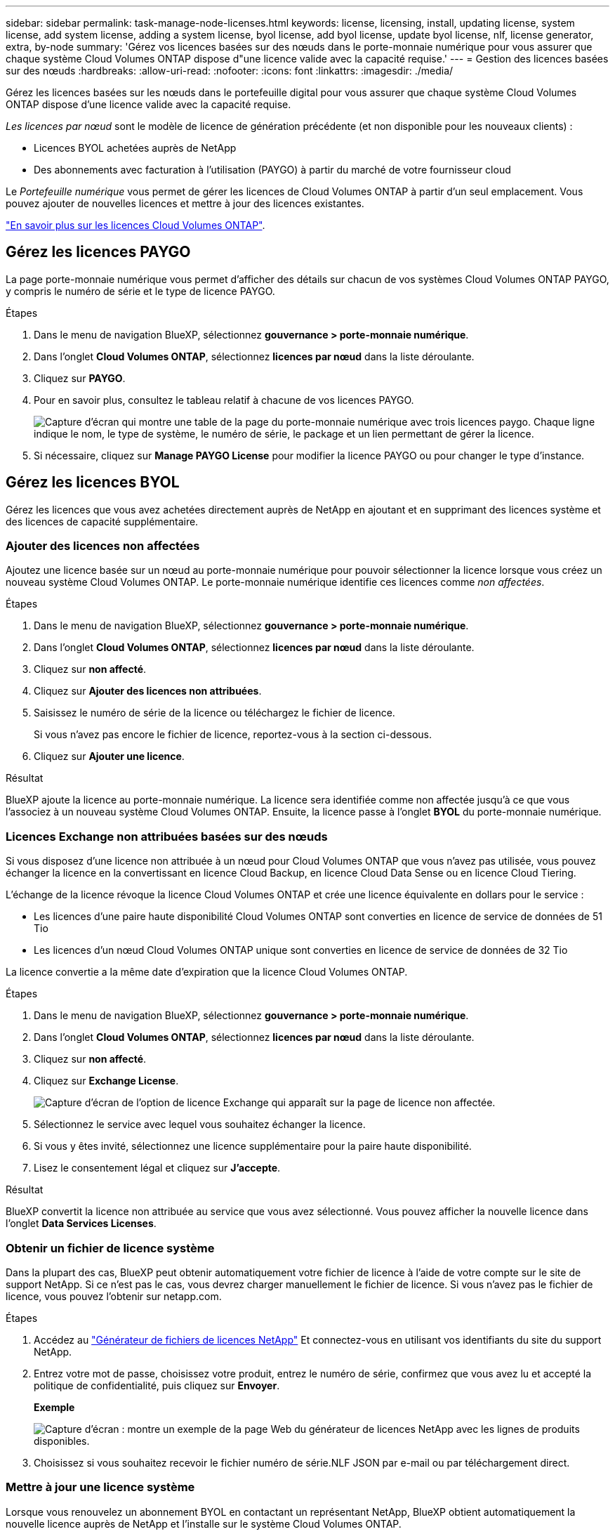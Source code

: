 ---
sidebar: sidebar 
permalink: task-manage-node-licenses.html 
keywords: license, licensing, install, updating license, system license, add system license, adding a system license, byol license, add byol license, update byol license, nlf, license generator, extra, by-node 
summary: 'Gérez vos licences basées sur des nœuds dans le porte-monnaie numérique pour vous assurer que chaque système Cloud Volumes ONTAP dispose d"une licence valide avec la capacité requise.' 
---
= Gestion des licences basées sur des nœuds
:hardbreaks:
:allow-uri-read: 
:nofooter: 
:icons: font
:linkattrs: 
:imagesdir: ./media/


[role="lead"]
Gérez les licences basées sur les nœuds dans le portefeuille digital pour vous assurer que chaque système Cloud Volumes ONTAP dispose d'une licence valide avec la capacité requise.

_Les licences par nœud_ sont le modèle de licence de génération précédente (et non disponible pour les nouveaux clients) :

* Licences BYOL achetées auprès de NetApp
* Des abonnements avec facturation à l'utilisation (PAYGO) à partir du marché de votre fournisseur cloud


Le _Portefeuille numérique_ vous permet de gérer les licences de Cloud Volumes ONTAP à partir d'un seul emplacement. Vous pouvez ajouter de nouvelles licences et mettre à jour des licences existantes.

https://docs.netapp.com/us-en/cloud-manager-cloud-volumes-ontap/concept-licensing.html["En savoir plus sur les licences Cloud Volumes ONTAP"].



== Gérez les licences PAYGO

La page porte-monnaie numérique vous permet d'afficher des détails sur chacun de vos systèmes Cloud Volumes ONTAP PAYGO, y compris le numéro de série et le type de licence PAYGO.

.Étapes
. Dans le menu de navigation BlueXP, sélectionnez *gouvernance > porte-monnaie numérique*.
. Dans l'onglet *Cloud Volumes ONTAP*, sélectionnez *licences par nœud* dans la liste déroulante.
. Cliquez sur *PAYGO*.
. Pour en savoir plus, consultez le tableau relatif à chacune de vos licences PAYGO.
+
image:screenshot_paygo_licenses.png["Capture d'écran qui montre une table de la page du porte-monnaie numérique avec trois licences paygo. Chaque ligne indique le nom, le type de système, le numéro de série, le package et un lien permettant de gérer la licence."]

. Si nécessaire, cliquez sur *Manage PAYGO License* pour modifier la licence PAYGO ou pour changer le type d'instance.




== Gérez les licences BYOL

Gérez les licences que vous avez achetées directement auprès de NetApp en ajoutant et en supprimant des licences système et des licences de capacité supplémentaire.



=== Ajouter des licences non affectées

Ajoutez une licence basée sur un nœud au porte-monnaie numérique pour pouvoir sélectionner la licence lorsque vous créez un nouveau système Cloud Volumes ONTAP. Le porte-monnaie numérique identifie ces licences comme _non affectées_.

.Étapes
. Dans le menu de navigation BlueXP, sélectionnez *gouvernance > porte-monnaie numérique*.
. Dans l'onglet *Cloud Volumes ONTAP*, sélectionnez *licences par nœud* dans la liste déroulante.
. Cliquez sur *non affecté*.
. Cliquez sur *Ajouter des licences non attribuées*.
. Saisissez le numéro de série de la licence ou téléchargez le fichier de licence.
+
Si vous n'avez pas encore le fichier de licence, reportez-vous à la section ci-dessous.

. Cliquez sur *Ajouter une licence*.


.Résultat
BlueXP ajoute la licence au porte-monnaie numérique. La licence sera identifiée comme non affectée jusqu'à ce que vous l'associez à un nouveau système Cloud Volumes ONTAP. Ensuite, la licence passe à l'onglet *BYOL* du porte-monnaie numérique.



=== Licences Exchange non attribuées basées sur des nœuds

Si vous disposez d'une licence non attribuée à un nœud pour Cloud Volumes ONTAP que vous n'avez pas utilisée, vous pouvez échanger la licence en la convertissant en licence Cloud Backup, en licence Cloud Data Sense ou en licence Cloud Tiering.

L'échange de la licence révoque la licence Cloud Volumes ONTAP et crée une licence équivalente en dollars pour le service :

* Les licences d'une paire haute disponibilité Cloud Volumes ONTAP sont converties en licence de service de données de 51 Tio
* Les licences d'un nœud Cloud Volumes ONTAP unique sont converties en licence de service de données de 32 Tio


La licence convertie a la même date d'expiration que la licence Cloud Volumes ONTAP.

.Étapes
. Dans le menu de navigation BlueXP, sélectionnez *gouvernance > porte-monnaie numérique*.
. Dans l'onglet *Cloud Volumes ONTAP*, sélectionnez *licences par nœud* dans la liste déroulante.
. Cliquez sur *non affecté*.
. Cliquez sur *Exchange License*.
+
image:screenshot-exchange-license.png["Capture d'écran de l'option de licence Exchange qui apparaît sur la page de licence non affectée."]

. Sélectionnez le service avec lequel vous souhaitez échanger la licence.
. Si vous y êtes invité, sélectionnez une licence supplémentaire pour la paire haute disponibilité.
. Lisez le consentement légal et cliquez sur *J'accepte*.


.Résultat
BlueXP convertit la licence non attribuée au service que vous avez sélectionné. Vous pouvez afficher la nouvelle licence dans l'onglet *Data Services Licenses*.



=== Obtenir un fichier de licence système

Dans la plupart des cas, BlueXP peut obtenir automatiquement votre fichier de licence à l'aide de votre compte sur le site de support NetApp. Si ce n'est pas le cas, vous devrez charger manuellement le fichier de licence. Si vous n'avez pas le fichier de licence, vous pouvez l'obtenir sur netapp.com.

.Étapes
. Accédez au https://register.netapp.com/register/getlicensefile["Générateur de fichiers de licences NetApp"^] Et connectez-vous en utilisant vos identifiants du site du support NetApp.
. Entrez votre mot de passe, choisissez votre produit, entrez le numéro de série, confirmez que vous avez lu et accepté la politique de confidentialité, puis cliquez sur *Envoyer*.
+
*Exemple*

+
image:screenshot-license-generator.png["Capture d'écran : montre un exemple de la page Web du générateur de licences NetApp avec les lignes de produits disponibles."]

. Choisissez si vous souhaitez recevoir le fichier numéro de série.NLF JSON par e-mail ou par téléchargement direct.




=== Mettre à jour une licence système

Lorsque vous renouvelez un abonnement BYOL en contactant un représentant NetApp, BlueXP obtient automatiquement la nouvelle licence auprès de NetApp et l'installe sur le système Cloud Volumes ONTAP.

Si BlueXP ne parvient pas à accéder au fichier de licence via la connexion Internet sécurisée, vous pouvez obtenir le fichier vous-même, puis le télécharger manuellement vers BlueXP.

.Étapes
. Dans le menu de navigation BlueXP, sélectionnez *gouvernance > porte-monnaie numérique*.
. Dans l'onglet *Cloud Volumes ONTAP*, sélectionnez *licences par nœud* dans la liste déroulante.
. Dans l'onglet *BYOL*, développez les détails d'un système Cloud Volumes ONTAP.
. Cliquez sur le menu d'action en regard de la licence système et sélectionnez *mettre à jour la licence*.
. Téléchargez le fichier de licence (ou les fichiers si vous disposez d'une paire HA).
. Cliquez sur *mettre à jour la licence*.


.Résultat
BlueXP met à jour la licence sur le système Cloud Volumes ONTAP.



=== Gérez les licences de capacité supplémentaire

Vous pouvez acheter des licences de capacité supplémentaire pour un système Cloud Volumes ONTAP BYOL afin d'allouer plus de 368 To de capacité, si la licence du système BYOL est fournie. Par exemple, vous pouvez acheter une capacité de licence supplémentaire pour allouer une capacité allant jusqu'à 736 Tio à Cloud Volumes ONTAP. Vous pouvez également acheter trois licences de capacité supplémentaire pour obtenir jusqu'à 1.4 Pio.

Le nombre de licences que vous pouvez acheter pour un système à un seul nœud ou une paire HA est illimité.



==== Ajoutez des licences de capacité

Achetez une licence de capacité supplémentaire en nous contactant par l'icône de chat dans le coin inférieur droit de BlueXP. Une fois la licence acheté, vous pouvez l'appliquer sur un système Cloud Volumes ONTAP.

.Étapes
. Dans le menu de navigation BlueXP, sélectionnez *gouvernance > porte-monnaie numérique*.
. Dans l'onglet *Cloud Volumes ONTAP*, sélectionnez *licences par nœud* dans la liste déroulante.
. Dans l'onglet *BYOL*, développez les détails d'un système Cloud Volumes ONTAP.
. Cliquez sur *Ajouter une licence de capacité*.
. Saisissez le numéro de série ou téléchargez le fichier de licence (ou les fichiers si vous disposez d'une paire HA).
. Cliquez sur *Ajouter une licence de capacité*.




==== Mettez à jour les licences de capacité

Si vous avez prolongé la durée d'une licence de capacité supplémentaire, vous devez mettre à jour la licence dans BlueXP.

.Étapes
. Dans le menu de navigation BlueXP, sélectionnez *gouvernance > porte-monnaie numérique*.
. Dans l'onglet *Cloud Volumes ONTAP*, sélectionnez *licences par nœud* dans la liste déroulante.
. Dans l'onglet *BYOL*, développez les détails d'un système Cloud Volumes ONTAP.
. Cliquez sur le menu d'action en regard de la licence de capacité et sélectionnez *mettre à jour la licence*.
. Téléchargez le fichier de licence (ou les fichiers si vous disposez d'une paire HA).
. Cliquez sur *mettre à jour la licence*.




==== Éliminez les licences de capacité

Si une licence de capacité supplémentaire a expiré et n'est plus utilisée, vous pouvez la supprimer à tout moment.

.Étapes
. Dans le menu de navigation BlueXP, sélectionnez *gouvernance > porte-monnaie numérique*.
. Dans l'onglet *Cloud Volumes ONTAP*, sélectionnez *licences par nœud* dans la liste déroulante.
. Dans l'onglet *BYOL*, développez les détails d'un système Cloud Volumes ONTAP.
. Cliquez sur le menu d'action en regard de la licence de capacité et sélectionnez *Supprimer la licence*.
. Cliquez sur *Supprimer*.




=== Convertissez une licence d'évaluation en licence BYOL

Une licence d'évaluation est valable 30 jours. Vous pouvez appliquer une nouvelle licence BYOL à la licence d'évaluation pour une mise à niveau sur place.

Lorsque vous convertissez une licence d'évaluation en licence BYOL, BlueXP redémarre le système Cloud Volumes ONTAP.

* Pour un système à un seul nœud, le redémarrage entraîne une interruption des E/S lors du processus de redémarrage.
* Pour une paire haute disponibilité, le redémarrage lance le basculement et le rétablissement pour continuer à transmettre des E/S aux clients.


.Étapes
. Dans le menu de navigation BlueXP, sélectionnez *gouvernance > porte-monnaie numérique*.
. Dans l'onglet *Cloud Volumes ONTAP*, sélectionnez *licences par nœud* dans la liste déroulante.
. Cliquez sur *Eval*.
. Dans le tableau, cliquez sur *convertir en licence BYOL* pour un système Cloud Volumes ONTAP.
. Entrez le numéro de série ou téléchargez le fichier de licence.
. Cliquez sur *convertir la licence*.


.Résultat
BlueXP démarre le processus de conversion. Cloud Volumes ONTAP redémarre automatiquement dans le cadre de ce processus. Lors de la sauvegarde, les informations de licence reflètent la nouvelle licence.



== PAYGO à la solution BYOL

Convertir un système en licences PAYGO par nœud en licences BYOL (et inversement) n'est pas pris en charge. Si vous souhaitez basculer entre un abonnement avec paiement à l'utilisation et un abonnement BYOL, vous devez déployer un nouveau système et répliquer les données depuis le système existant vers le nouveau.

.Étapes
. Créez un nouvel environnement de travail Cloud Volumes ONTAP.
. Configuration d'une réplication unique des données entre les systèmes pour chaque volume à répliquer
+
https://docs.netapp.com/us-en/cloud-manager-replication/task-replicating-data.html["Découvrez comment répliquer des données entre les systèmes"^]

. Mettez fin au système Cloud Volumes ONTAP dont vous n'avez plus besoin en supprimant l'environnement de travail d'origine .
+
https://docs.netapp.com/us-en/cloud-manager-cloud-volumes-ontap/task-deleting-working-env.html["Découvrez comment supprimer un environnement de travail Cloud Volumes ONTAP"].


